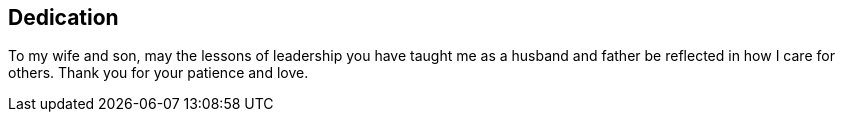 [dedication]
== Dedication

To my wife and son, may the lessons of leadership you have taught me as a husband and father be reflected in how I care for others. Thank you for your patience and love.
